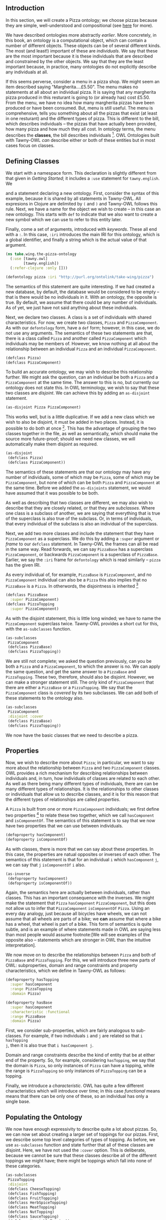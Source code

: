 ** Introduction

In this section, we will create a Pizza ontology; we choose pizzas because
they are simple, well-understood and compositional (see [[http://robertdavidstevens.wordpress.com/2010/01/22/why-the-pizza-ontology-tutorial/][here]] for more).

We have described ontologies more abstractly [[what_is_an_ontology][earlier]]. More concretely, in this
book, an ontology is a computational object, which can contain a number of
different objects. These objects can be of several different kinds. The most
(and least!) important of these are /individuals/. We say that these are the
most important because it is these individuals that are described and
constrained by the other objects. We say that they are the least important
because, in practice, many ontologies do not explicitly describe any
individuals at all.

If this seems perverse, consider a menu in a pizza shop. We might seem
an item described saying "Margherita....£5.50". The menu makes no
statements at all about an individual pizza. It is saying that any
margherita pizza produced in this resturant is going to (or already has)
cost £5.50. From the menu, we have no idea how many margherita pizzas
have been produced or have been consumed. But, menu is still useful. The
menu is comprehensive, tells you something about all the pizzas that
exist (at least in one resturant) and the different types of pizza. This
is different to the bill, which describes individuals -- the pizzas that
have actually been provided, how many pizza and how much they all cost.
In ontology terms, the menu describes the *classes*, the bill describes
individuals [fn::The analogy between a pizza menu and an ontology
is not perfect. With pizza, people are generally happy with the classes
(i.e. the menu) and start arguing once about the individuals (i.e. the
bill); with ontologies it tends to be the other way around]. OWL
Ontologies built with Tawny-OWL /can/ describe either or both of these
entities but in most cases focus on classes.



** Defining Classes

We start with a namespace form. This declaration is slightly different from
that given in [[Getting Started][Getting Started]]; it includes a ~:use~ statement for
~tawny.english~. We 



and a statement declaring a new ontology. First, consider the syntax of
this example, because it is shared by all statements in Tawny-OWL. All
expresions in Clojure are delimited by ~(~ and ~)~ and Tawny-OWL follows
this rule. Next, we have a name for the object we wish to create -- in
this case an new ontology. This starts with ~def~ to indicate that we
also want to create a new symbol which we can use to refer to this
entity later.

Finally, come a set of arguments, introduced with /keywords/. These all
end with a ~:~. In this case, ~:iri~ introduces the main IRI for this
ontology, which is a global identifier, and finally a string which is
the actual value of that argument.

#+BEGIN_SRC clojure
(ns take.wing.the-pizza-ontology
  (:use [tawny.owl]
        [tawny.english])
  (:refer-clojure :only []))

(defontology pizza :iri "http://purl.org/ontolink/take-wing/pizza")
#+END_SRC


The semantics of this statement are quite interesting. If we had created
a new database, by default, the database would be considered to be empty
-- that is there would be no individuals in it. With an ontology, the
opposite is true. By default, we assume that there could be any number
of individuals. As of yet, we just have not said anything about these
individuals.

Next, we declare two classes. A class is a set of individuals with
shared characteristics. For now, we create two classes, ~Pizza~ and
~PizzaComponent~. As with our ~defontology~ form, have a ~def~ form;
however, in this case, we do not use any arguments. The semantics of
these two statements are that, there is a class called ~Pizza~ and
another called ~PizzaComponent~ which individuals may be members of.
However, we know nothing at all about the relationship between an
individual ~Pizza~ and an individual ~PizzaComponent~.


#+BEGIN_SRC clojure
(defclass Pizza)
(defclass PizzaComponent)
#+END_SRC

To build an accurate ontology, we may wish to describe this relationship
further. We might ask the question, can an individual be both a ~Pizza~
and a ~PizzaComponent~ at the same time. The answer to this is no, but
currently our ontology does not state this. In OWL terminology, we wish
to say that these two classes are /disjoint/. We can achieve this by
adding an ~as-disjoint~ statement.

#+BEGIN_SRC clojure
(as-disjoint Pizza PizzaComponent)
#+END_SRC

This works well, but is a little duplicative. If we add a new class
which we wish to also be disjoint, it must be added in two places.
Instead, it is possible to do both at once [fn:: In the source code,
generated from this book, we are now defining both classes twice, as we
have two ~defclass~ statements for each. This will actually work okay,
although it is not best practice as it is somewhat dependent on the
implementation details of the OWL API.]. This has the advantage of
grouping the two classes together in the file, as well as semantically,
which should make the source more future-proof; should we need new
classes, we will automatically make them disjoint as required.

#+BEGIN_SRC clojure
(as-disjoint
 (defclass Pizza)
 (defclass PizzaComponent))
#+END_SRC

The semantics of these statements are that our ontology may have any
number of individuals, some of which may be ~Pizza~, some of which may
be ~PizzaComponent~, but none of which can be both ~Pizza~ and
~PizzaComponent~ at the same time. Before we added the ~as-disjoints~
statement, we would have assumed that it was possible to be both.

As well as describing that two classes are different, we may also wish
to describe that they are closely related, or that they are
/subclasses/. Where one class is a subclass of another, we are saying
that everything that is true of the superclass is also true of the
subclass. Or, in terms of individuals, that every individual of the
subclass is also an individual of the superclass.

Next, we add two more classes and include the statement that they have
~PizzaComponent~ as a superclass. We do this by adding a ~:super~
argument or /frame/ to our ~defclass~ statement. In Tawny-OWL the frames
can all be read in the same way. Read forwards, we can say ~PizzaBase~
has a superclass ~PizzaComponent~, or backwards ~PizzaComponent~ is a
superclass of ~PizzaBase~. Earlier, we say the ~:iri~ frame for
~defontology~ which is read similarly -- ~pizza~ has the given IRI.

As every individual of, for example, ~PizzaBase~ is ~PizzaComponent~, and no
~PizzaComponent~ individual can also be a ~Pizza~ this also implies that no
~PizzaBase~ is a ~Pizza~. In otherwords, the disjointness is inherited
[fn:: In this ontology, we use a naming scheme using CamelCase, upper case
names for classes and, later, lower case properties. As with many parts of
ontology development, opinions differ as to whether this is good. With
Tawny-OWL it has the fortuitous advantage that it syntax-highlights nicely,
because it looks like Java]

#+BEGIN_SRC clojure
(defclass PizzaBase
  :super PizzaComponent)
(defclass PizzaTopping
  :super PizzaComponent)
#+END_SRC


As with the disjoint statement, this is little long winded; we have to name
the ~PizzaComponent~ superclass twice. Tawny-OWL provides a short cut for
this, with the ~as-subclasses~ function.

#+BEGIN_SRC clojure
(as-subclasses
 PizzaComponent
 (defclass PizzaBase)
 (defclass PizzaTopping))
#+END_SRC

We are still not complete; we asked the question previously, can you be both a
~Pizza~ and a ~PizzaComponent~, to which the answer is no. We can apply the
same question, and get the same answer to a ~PizzaBase~ and ~PizzaTopping~.
These two, therefore, should also be disjoint. However, we can make a stronger
statement still. The only kind of ~PizzaComponent~ that there are either a
~PizzaBase~ or a ~PizzaTopping~. We say that the ~PizzaComponent~ class is
/covered/ by its two subclasses. We can add both of these statements to the
ontology also.

#+BEGIN_SRC clojure
(as-subclasses
 PizzaComponent
 :disjoint :cover
 (defclass PizzaBase)
 (defclass PizzaTopping))
#+END_SRC

We now have the basic classes that we need to describe a pizza.


** Properties

Now, we wish to describe more about ~Pizza~; in particular, we want to say
more about the relationship between ~Pizza~ and two ~PizzaComponent~ classes.
OWL provides a rich mechanism for describing relationships between individuals
and, in turn, how individuals of classes are related to each other. As well as
there being many different types of individuals, there are can be many
different types of relationships. It is the relationships to other classes or
individuals that allow us to describe classes, and it is for this reason that
the different types of relationships are called /properties/.

A ~Pizza~ is built from one or more ~PizzaComponent~ individuals; we first
define two properties [fn:: Actually, two /object/ properties, hence
~defoproperty~. We can also define /data/ properties, which we will see later]
to relate these two together, which we call ~hasComponent~ and
~isComponentOf~. The semantics of this statement is to say that we now have
two properties that we can use between individuals.

#+BEGIN_SRC clojure
(defoproperty hasComponent)
(defoproperty isComponentOf)
#+END_SRC

As with classes, there is more that we can say about these properties. In this
case, the properties are natual opposites or inverses of each other. The
semantics of this statement is that for an individual ~i~ which ~hasComponent~
~j~, we can say that ~j~ ~isComponentOf~ ~i~ also. 

#+BEGIN_SRC clojure
(as-inverse
 (defoproperty hasComponent)
 (defoproperty isComponentOf))
#+END_SRC

Again, the semantics here are actually between individuals, rather than
classes. This has an important consequence with the inverses. We might make
the statement that ~Pizza~ ~hasComponent~ ~PizzaComponent~, but this does not
allow us to infer that ~PizzaComponent~ ~isComponentOf~ ~Pizza~. Using an
every day analogy, just because all bicycles have wheels, we can not assume
that all wheels are parts of a bike; we *can* assume that where a bike has a
wheel, that wheel is part of a bike. This form of semantics is quite subtle,
and is an example of where statements made in OWL are saying less than most
people would assume footnote:[We will see examples of the opposite also --
statements which are stronger in OWL than the intuitive interpretation].

We now move on to describe the relationships between ~Pizza~ and both of
~PizzaBase~ and ~PizzaTopping~. For this, we will introduce three new parts of
OWL: subproperties, domain and range constraints and property characteristics,
which we define in Tawny-OWL as follows:

#+BEGIN_SRC clojure
(defoproperty hasTopping
  :super hasComponent
  :range PizzaTopping
  :domain Pizza)

(defoproperty hasBase
  :super hasComponent
  :characteristic :functional
  :range PizzaBase
  :domain Pizza)
#+END_SRC


First, we consider sub-properties, which are fairly analogous to sub-classes.
For example, if two individuals ~i~ and ~j~ are related so that ~i hasTopping
j~, then it is also true that ~i hasComponent j~.

Domain and range constraints describe the kind of entity that be at either end
of the property. So, for example, considering ~hasTopping~, we say that the
domain is ~Pizza~, so only instances of ~Pizza~ can have a topping, while the
range is ~PizzaTopping~ so only instances of ~PizzaTopping~ can be a topping. 

Finally, we introduce a /characteristic/. OWL has quite a few different
characteristics which will introduce over time; in this case /functional/
means means that there can be only one of these, so an individual has only a
single base.


** Populating the Ontology

We now have enough expressivity to describe quite a lot about pizzas. So, we
can now set about creating a larger set of toppings for our pizzas. First, we
describe some top level categories of types of topping. As before, we use
~as-subclasses~ function and state further that all of these classes are
disjoint. Here, we have not used the ~:cover~ option. This is deliberate,
because we cannot be sure that these classes describe all of the different
toppings we might have; there might be toppings which fall into none of these
categories. 

#+BEGIN_SRC clojure
(as-subclasses
 PizzaTopping
 :disjoint
 (defclass CheeseTopping)
 (defclass FishTopping)
 (defclass FruitTopping)
 (defclass HerbSpiceTopping)
 (defclass MeatTopping)
 (defclass NutTopping)
 (defclass SauceTopping)
 (defclass VegetableTopping))
#+END_SRC

When defining a large number of classes at once, Tawny-OWL also offers a
shortcut, which we now use to define a large number of classes at once, which
is ~declare-classes~. While this can be useful in a few specific
circumstances, these are quite limited because it does not allow addition of
any other attributes at the same time, and in particular labels which most
classes will need. In this case, we can generate a lot of classes in a short
space, which is useful in a tutorial document.

Neither ~MeatTopping~ nor ~FruitTopping~ are declared as ~:disjoint~ because
we have only put a single example.

#+BEGIN_SRC clojure
(as-subclasses
 CheeseTopping
 :disjoint

 (declare-classes
  GoatsCheeseTopping
  GorgonzolaTopping
  MozzarellaTopping
  ParmesanTopping))

(as-subclasses
 VegetableTopping
 :disjoint

 (declare-classes
  PepperTopping
  GarlicTopping
  PetitPoisTopping
  AsparagusTopping
  TomatoTopping
  ChilliPepperTopping))

(as-subclasses
 FruitTopping
 (defclass PineappleTopping))

(as-subclasses
 MeatTopping
 :disjoint
 (defclass HamTopping)
 (defclass PepperoniTopping))
#+END_SRC

** Describing a Pizza

And, now finally, we have the basic concepts that we need to build a pizza.
First, we start off with a generic description of a pizza; we have already
defined the class above, so we want to extend the definition rather than
create a new one. We can achieve this using the ~class~ function:

#+BEGIN_SRC clojure
(class Pizza
   :super
   (some hasTopping PizzaTopping)
   (some hasBase PizzaBase))
#+END_SRC

This introduces several new features of Tawny-OWL:
 - this use of ~class~ requires that ~Pizza~ already be defined. In other
   words, we are extending an existing definition. If ~Pizza~ is not defined,
   this form will crash.
 - a new function ~some~
 - we create out first /unnamed/ classes from a class expression -- in this
   case ~(some hasTopping PizzaTopping)~.

The semantics of the last two of these are a little complex. Like a named
class (all of those we have seen so far), an unnamed class defines a set of
individuals, but it does so by combining other parts of the ontology. The
~some~ restriction describes a class of individuals with at least one
relationship of a particular type. So ~(some hasTopping PizzaTopping)~
describes the set of all individuals related by the ~hasTopping~ relationship
to at least one ~PizzaTopping~. Or alternatively, each ~Pizza~ must have a
~PizzaTopping~. Or, alternatively again, for each ~Pizza~ there must exist one
~PizzaTopping~; it is for this reason that this form of class is also known as
an /existential restriction/.

We combine the two statements to say that a ~Pizza~ must have at least one
base and at least one topping. Actually, we earlier defined ~hasBase~ with the
~:functional~ characteristic, so together this says that a ~Pizza~ must have
exactly one base.

Finally, we can build a specific pizza, and we start with one of the simplest
pizza, that is the margherita. This has two toppings, mozzarella and tomato.
The definition for this is as follows:

#+BEGIN_SRC clojure
(defclass MargheritaPizza
  :super
  Pizza
  (some hasTopping MozzarellaTopping)
  (some hasTopping TomatoTopping)
  (only hasTopping (or MozzarellaTopping TomatoTopping)))
#+END_SRC

The first part of this definition is similar to ~Pizza~. It says that a
~MargheritaPizza~ is a ~Pizza~ with two toppings, mozzarella and tomato. The
second part of the definition adds two new features of Tawny-OWL:

 - ~only~ a new function which returns a /universal restriction/
 - ~or~ which returns a /union restriction/

The ~or~ statement defines the set of individuals that is either
~MozzarellaTopping~ or ~TomatoTopping~. The ~only~ statement defines the set
of individuals whose toppings are either ~MozzarellaTopping~ or
~TomatoTopping~. One important sting in the tail of ~only~ is that it does
*NOT* state that these individuals have any toppings at all. So ~(only
hasTopping MozzarellaTopping)~ would cover a ~Pizza~ with only
~MozzarellaTopping~, but also many other things, including things which are
not ~Pizza~ at all. Logically, this makes sense, but it is counter-intuitive
[fn::Except to logicians, obviously, to whom it all makes perfect sense.].

For completeness, we also define ~HawaiianPizza~ [fn::Pizza names are, sadly,
not standardized between countries or resturants, so I've picked on which is
quite widely known. Apologies to any Italian readers for this and any other
culinary disasters which this book implies really are pizza.].

#+BEGIN_SRC clojure
(defclass HawaiianPizza
  :super
  Pizza
  (some hasTopping MozzarellaTopping)
  (some hasTopping TomatoTopping)
  (some hasTopping HamTopping)
  (some hasTopping PineappleTopping)
  (only hasTopping
        (or MozzarellaTopping TomatoTopping HamTopping PineappleTopping)))
#+END_SRC

We can now check that this works as expected by using the ~subclass?~ and
~subclasses~ functions at the REPL.

#+BEGIN_EXAMPLE
take.wing.the-pizza-ontology> (subclass? Pizza MargheritaPizza)
true
take.wing.the-pizza-ontology> (subclasses Pizza)
#{#<OWLClassImpl <http://purl.org/ontolink/take-wing/pizza#HawaiianPizza>>
  #<OWLClassImpl <http://purl.org/ontolink/take-wing/pizza#MargheritaPizza>>}
#+END_EXAMPLE

** A simple pattern

The last definition is rather unsatisfying for two reasons. Firstly, the
multiple uses of ~some hasTopping~ and secondly because the toppings are
duplicated between the universal and existential restrictions. Two features of
Tawny-OWL enable us to work around these problems. 

Firstly, the ~some~ function is /variadic/ and take a single property but any
number of classes. We use this feature to shorten the definition of
~AmericanPizza~. 

#+BEGIN_SRC clojure
(defclass AmericanPizza
  :super
  Pizza
  (some hasTopping MozzarellaTopping
        TomatoTopping PepperoniTopping)
  (only hasTopping (or MozzarellaTopping TomatoTopping PepperoniTopping)))
#+END_SRC

The single ~some~ function call here expands to three existential
restrictions, each of which becomes a super class of ~AmericanPizza~ --
mirroring the definition of ~HawaiianPizza~.

This definition, however, still leaves the duplication between the two sets of
restrictions. This pattern is frequent enough that Tawny-OWL provides special
support for it in the form of the ~some-only~ function, which we use to define
the next pizza.

#+BEGIN_SRC clojure
(defclass AmericanHotPizza
  :super
  Pizza
  (some-only hasTopping MozzarellaTopping TomatoTopping
             PepperoniTopping ChilliPepperTopping))
#+END_SRC

The ~some-only~ function is Tawny-OWL's implementation of the /closure/ axiom.
Similarly, the use of ~:cover~ described earlier implements the /covering/
axiom. These are the only two patterns which are directly supported by the
core of Tawny-OWL (i.e. the namespace ~tawny.owl~). In later sections, though,
we will see how to exploit the programmatic nature of Tawny-OWL to build
arbitrary new patterns for yourself.


** Defined Classes
<<defined>>

So far all of the classes that we have written are /primitive/. Rather than a
statement about complexity, this means that as they stand, they cannot be used
to infer new facts. So, for example, we know that a individual
~MargheritaPizza~ will have a ~MozzarellaTopping~ and a ~TomatoTopping~, but
given an arbitrary pizza we cannot determine whether it is a margherita. Or,
mozzarella and tomato toppings are /necessary/ for a margherita, but they are
not sufficient.

Defined classes allow us to take advantage of the power of computational
reasoning. Let us try a simple example:

#+BEGIN_SRC clojure
(defclass VegetarianPizza
  :equivalent
  (and Pizza
       (only hasTopping
             (not (or MeatTopping FishTopping)))))
#+END_SRC

Here, we define a ~VegetarianPizza~ as a ~Pizza~ with only ~MeatTopping~ or
~FishTopping~.


** TODO

 - Then move onto defined classes -- also including and/or/not
 - Then add in reasoners
 - Then stop



